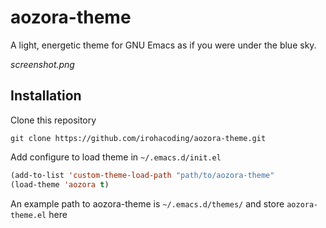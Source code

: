 * aozora-theme

A light, energetic theme for GNU Emacs as if you were under the blue sky.

[[screenshot.png]]

** Installation

Clone this repository

#+BEGIN_SRC
git clone https://github.com/irohacoding/aozora-theme.git
#+END_SRC

Add configure to load theme in =~/.emacs.d/init.el=

#+BEGIN_SRC emacs-lisp
(add-to-list 'custom-theme-load-path "path/to/aozora-theme"
(load-theme 'aozora t)
#+END_SRC
    
An example path to aozora-theme is =~/.emacs.d/themes/= and store =aozora-theme.el= here

